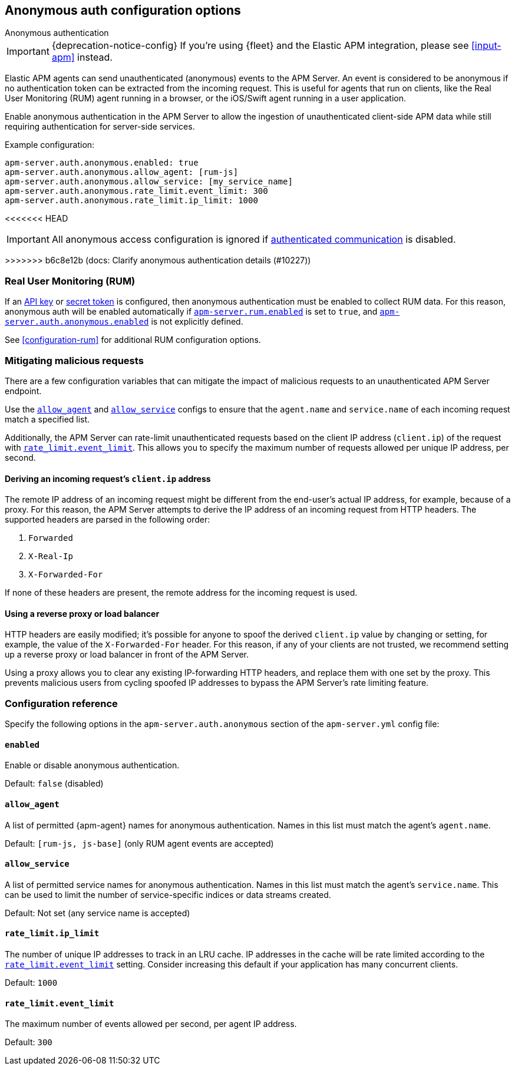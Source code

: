 [[configuration-anonymous]]
== Anonymous auth configuration options

++++
<titleabbrev>Anonymous authentication</titleabbrev>
++++

IMPORTANT: {deprecation-notice-config}
If you're using {fleet} and the Elastic APM integration, please see <<input-apm>> instead.

Elastic APM agents can send unauthenticated (anonymous) events to the APM Server.
An event is considered to be anonymous if no authentication token can be extracted from the incoming request.
This is useful for agents that run on clients, like the Real User Monitoring (RUM)
agent running in a browser, or the iOS/Swift agent running in a user application.

Enable anonymous authentication in the APM Server to allow the
ingestion of unauthenticated client-side APM data while still requiring authentication for server-side services.

Example configuration:

["source","yaml"]
----
apm-server.auth.anonymous.enabled: true
apm-server.auth.anonymous.allow_agent: [rum-js]
apm-server.auth.anonymous.allow_service: [my_service_name]
apm-server.auth.anonymous.rate_limit.event_limit: 300
apm-server.auth.anonymous.rate_limit.ip_limit: 1000
----

<<<<<<< HEAD
=======
IMPORTANT: All anonymous access configuration is ignored if
<<secure-communication-agents,authenticated communication>> is disabled.

>>>>>>> b6c8e12b (docs: Clarify anonymous authentication details (#10227))
[float]
[[config-auth-anon-rum]]
=== Real User Monitoring (RUM)

If an <<api-key-legacy,API key>> or <<secret-token-legacy,secret token>> is configured,
then anonymous authentication must be enabled to collect RUM data.
For this reason, anonymous auth will be enabled automatically if <<rum-enable,`apm-server.rum.enabled`>>
is set to `true`, and <<config-auth-anon-enabled,`apm-server.auth.anonymous.enabled`>> is not explicitly defined.

See <<configuration-rum>> for additional RUM configuration options.

[float]
[[config-auth-anon-mitigating]]
=== Mitigating malicious requests

There are a few configuration variables that can mitigate the impact of malicious requests to an
unauthenticated APM Server endpoint.

Use the <<config-auth-anon-allow-agent>> and <<config-auth-anon-allow-service>> configs to ensure that the
`agent.name` and `service.name` of each incoming request match a specified list.

Additionally, the APM Server can rate-limit unauthenticated requests based on the client IP address
(`client.ip`) of the request with <<config-auth-anon-event-limit>>.
This allows you to specify the maximum number of requests allowed per unique IP address, per second.

[float]
[[config-auth-anon-client-ip]]
==== Deriving an incoming request's `client.ip` address

The remote IP address of an incoming request might be different
from the end-user's actual IP address, for example, because of a proxy. For this reason,
the APM Server attempts to derive the IP address of an incoming request from HTTP headers.
The supported headers are parsed in the following order:

1. `Forwarded`
2. `X-Real-Ip`
3. `X-Forwarded-For`

If none of these headers are present, the remote address for the incoming request is used.

[float]
[[config-auth-anon-client-ip-concerns]]
==== Using a reverse proxy or load balancer

HTTP headers are easily modified;
it's possible for anyone to spoof the derived `client.ip` value by changing or setting,
for example, the value of the `X-Forwarded-For` header.
For this reason, if any of your clients are not trusted,
we recommend setting up a reverse proxy or load balancer in front of the APM Server.

Using a proxy allows you to clear any existing IP-forwarding HTTP headers,
and replace them with one set by the proxy.
This prevents malicious users from cycling spoofed IP addresses to bypass the
APM Server's rate limiting feature.

[float]
[[config-auth-anon]]
=== Configuration reference

Specify the following options in the `apm-server.auth.anonymous` section of the `apm-server.yml` config file:

[float]
[[config-auth-anon-enabled]]
==== `enabled`

Enable or disable anonymous authentication.

Default: `false` (disabled)

[float]
[[config-auth-anon-allow-agent]]
==== `allow_agent`
A list of permitted {apm-agent} names for anonymous authentication.
Names in this list must match the agent's `agent.name`.

Default: `[rum-js, js-base]` (only RUM agent events are accepted)

[float]
[[config-auth-anon-allow-service]]
==== `allow_service`
A list of permitted service names for anonymous authentication.
Names in this list must match the agent's `service.name`.
This can be used to limit the number of service-specific indices or data streams created.

Default: Not set (any service name is accepted)

[float]
[[config-auth-anon-ip-limit]]
==== `rate_limit.ip_limit`
The number of unique IP addresses to track in an LRU cache.
IP addresses in the cache will be rate limited according to the <<config-auth-anon-event-limit>> setting.
Consider increasing this default if your application has many concurrent clients.

Default: `1000`

[float]
[[config-auth-anon-event-limit]]
==== `rate_limit.event_limit`
The maximum number of events allowed per second, per agent IP address.

Default: `300`
